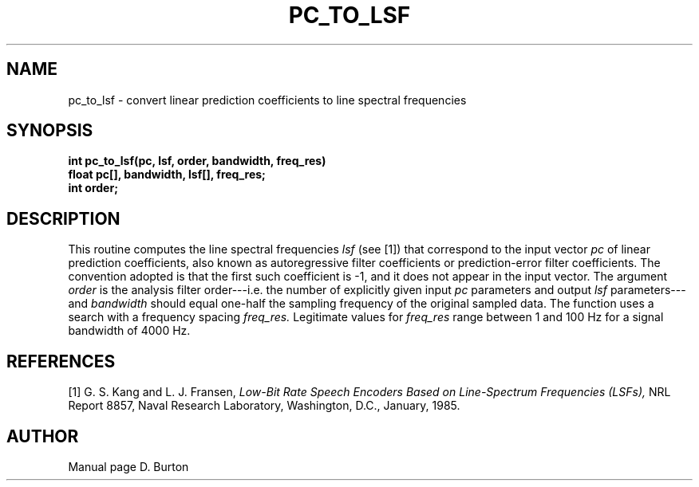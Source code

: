 .\" Copyright (c) 1986-1990 Entropic Speech, Inc.
.\" Copyright (c) 1991 Entropic Research Laboratory, Inc. All rights reserved.
.\" @(#)pctolsf.3	1.5 29 Jul 1991 ESI/ERL
.ds ]W (c) 1991 Entropic Research Laboratory, Inc.
.if n .ds - ---
.if t .ds - \(em\h'-0.2m'\(em
.TH PC_TO_LSF \3-ESPSsp 29 Jul 1991
.SH NAME

pc_to_lsf \- convert linear prediction coefficients to line spectral frequencies
.SH SYNOPSIS
.ft B
int
pc_to_lsf(pc, lsf, order, bandwidth, freq_res)
.br
float   pc[], bandwidth, lsf[], freq_res;
.br
int     order;
.SH DESCRIPTION
This routine computes the line spectral frequencies
.I lsf
(see [1]) that correspond to the input vector
.I pc
of linear prediction coefficients,
also known as autoregressive filter coefficients
or prediction-error filter coefficients.
The convention adopted is that the first such coefficient is \-1,
and it does not appear in the input vector.
The argument
.I order
is the analysis filter order\*-i.e. the number of explicitly given input
.I pc
parameters and output 
.I lsf
parameters\*-and
.I bandwidth
should equal one-half the sampling frequency of the original sampled data.
The function uses a search with a frequency spacing
.I freq_res.
Legitimate values for
.I freq_res
range between 1 and 100 Hz for a signal bandwidth of 4000 Hz.
.SH REFERENCES
[1] G. S. Kang and L. J. Fransen,
.I
Low-Bit Rate Speech Encoders Based on Line-Spectrum Frequencies (LSFs),
NRL Report 8857, Naval Research Laboratory, Washington, D.C., January, 1985.
.SH AUTHOR
Manual page D. Burton
